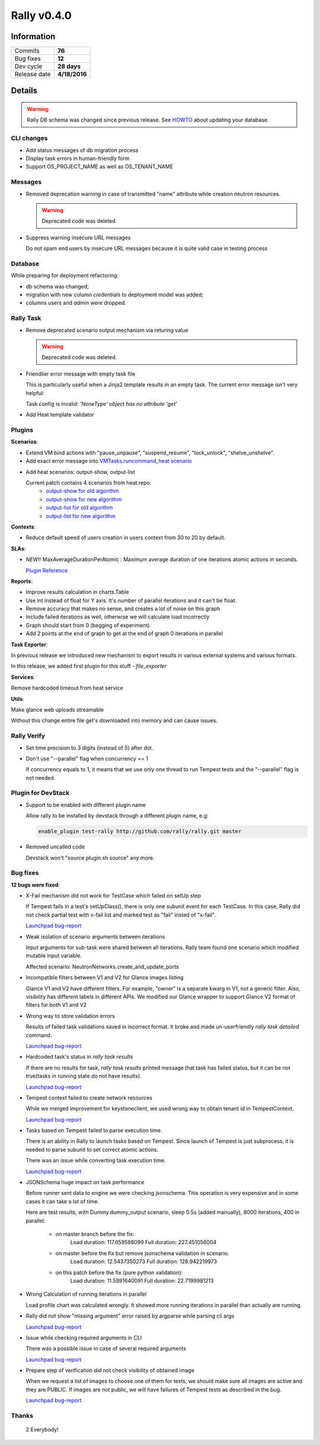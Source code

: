 ============
Rally v0.4.0
============

Information
-----------

+------------------+-----------------------+
| Commits          |        **76**         |
+------------------+-----------------------+
| Bug fixes        |        **12**         |
+------------------+-----------------------+
| Dev cycle        |      **28 days**      |
+------------------+-----------------------+
| Release date     |     **4/18/2016**     |
+------------------+-----------------------+


Details
-------

.. warning:: Rally DB schema was changed since previous release.
    See `HOWTO <http://rally.readthedocs.org/en/latest/db_migrations.html>`_
    about updating your database.


CLI changes
~~~~~~~~~~~

* Add status messages of db migration process

* Display task errors in human-friendly form

* Support OS_PROJECT_NAME as well as OS_TENANT_NAME

Messages
~~~~~~~~

* Removed deprecation warning in case of transmitted "name" attribute while
  creation neutron resources.

  .. warning:: Deprecated code was deleted.

* Suppress warning insecure URL messages

  Do not spam end users by insecure URL messages because it is
  quite valid case in testing process

Database
~~~~~~~~

While preparing for deployment refactoring:

* db schema was changed;
* migration with new column `credentials` to deployment model was added;
* columns `users` and `admin` were dropped.

Rally Task
~~~~~~~~~~

* Remove deprecated scenario output mechanism via returing value

  .. warning:: Deprecated code was deleted.

* Friendlier error message with empty task file

  This is particularly useful when a Jinja2 template results in an empty
  task. The current error message isn't very helpful:

  Task config is invalid: `'NoneType' object has no attribute 'get'`

* Add Heat template validator

Plugins
~~~~~~~

**Scenarios**:

* Extend VM bind actions with "pause_unpause", "suspend_resume", "lock_unlock",
  "shelve_unshelve".

* Add exact error message into `VMTasks.runcommand_heat scenario`__

__ http://rally.readthedocs.org/en/0.4.0/plugin/plugin_reference.html#vmtasks-runcommand-heat-scenario

* Add heat scenarios: output-show, output-list

  Current patch contains 4 scenarios from heat repo:
   - `output-show for old algorithm
     <http://rally.readthedocs.org/en/0.4.0/plugin/plugin_reference.html#heatstacks-create-stack-and-list-output-via-api-scenario>`_
   - `output-show for new algorithm
     <http://rally.readthedocs.org/en/0.4.0/plugin/plugin_reference.html#heatstacks-create-stack-and-show-output-scenario>`_
   - `output-list for old algorithm
     <http://rally.readthedocs.org/en/0.4.0/plugin/plugin_reference.html#heatstacks-create-stack-and-list-output-via-api-scenario>`_
   - `output-list for new algorithm
     <http://rally.readthedocs.org/en/0.4.0/plugin/plugin_reference.html#heatstacks-create-stack-and-list-output-scenario>`_


**Contexts**:

* Reduce default speed of users creation in users context from 30 to 20
  by default.

**SLAs**:

* *NEW!!* MaxAverageDurationPerAtomic : Maximum average duration of one
  iterations atomic actions in seconds.

  `Plugin Reference <http://rally.readthedocs.org/en/0.4.0/plugin/plugin_reference.html#max-avg-duration-per-atomic-sla>`_

**Reports**:

* Improve results calculation in charts.Table

* Use int instead of float for Y axis. It's number of parallel iterations and
  it can't be float.

* Remove accuracy that makes no sense, and creates a lot of noise on this graph

* Include failed iterations as well, otherwise we will calculate load
  incorrectly

* Graph should start from 0 (begging of experiment)

* Add 2 points at the end of graph to get at the end of graph 0 iterations
  in parallel

**Task Exporter**:

In previous release we introduced new mechanism to export results in various
external systems and various formats.

In this release, we added first plugin for this stuff - `file_exporter`

**Services**:

Remove hardcoded timeout from heat service

**Utils**:

Make glance web uploads streamable

Without this change entire file get's downloaded into memory and can cause
issues.

Rally Verify
~~~~~~~~~~~~

* Set time precision to 3 digits (instead of 5) after dot.

* Don't use "--parallel" flag when concurrency == 1

  If concurrency equals to 1, it means that we use only one thread to run
  Tempest tests and the "--parallel" flag is not needed.

Plugin for DevStack
~~~~~~~~~~~~~~~~~~~

* Support to be enabled with different plugin name

  Allow rally to be installed by devstack through a different plugin
  name, e.g:

  .. code-block:: bash

     enable_plugin test-rally http://github.com/rally/rally.git master

* Removed uncalled code

  Devstack won't "source plugin.sh source" any more.

Bug fixes
~~~~~~~~~

**12 bugs were fixed**:

* X-Fail mechanism did not work for TestCase which failed on setUp step

  If Tempest fails in a test's setUpClass(), there is only one subunit event
  for each TestCase. In this case, Rally did not check partial test with x-fail
  list and marked test as "fail" insted of "x-fail".

  `Launchpad bug-report <https://bugs.launchpad.net/rally/+bug/1568133>`_

* Weak isolation of scenario arguments between iterations

  Input arguments for sub-task were shared between all iterations. Rally team
  found one scenario which modified mutable input variable.

  Affected scenario: NeutronNetworks.create_and_update_ports

* Incompatible filters between V1 and V2 for Glance images listing

  Glance V1 and V2 have different filters. For example, "owner" is a separate
  kwarg in V1, not a generic filter. Also, visibility has different labels in
  different APIs. We modified our Glance wrapper to support Glance V2 format
  of filters for both V1 and V2

* Wrong way to store validation errors

  Results of failed task validations saved in incorrect format. It broke and
  made un-userfriendly `rally task detailed` command.

  `Launchpad bug-report <https://bugs.launchpad.net/rally/+bug/1562713>`_

* Hardcoded task's status in `rally task results`

  If there are no results for task, `rally task results` printed message that
  task has failed status, but it can be not true(tasks in running state do not
  have results).

  `Launchpad bug-report <https://bugs.launchpad.net/rally/+bug/1539096>`_

* Tempest context failed to create network resources

  While we merged improvement for keystoneclient, we used wrong way to obtain
  tenant id in TempestContext.

  `Launchpad bug-report <https://bugs.launchpad.net/rally/+bug/1550848>`_

* Tasks based on Tempest failed to parse execution time.

  There is an ability in Rally to launch tasks based on Tempest. Since launch
  of Tempest is just subprocess, it is needed to parse subunit to set correct
  atomic actions.

  There was an issue while converting task execution time.

  `Launchpad bug-report <https://bugs.launchpad.net/rally/+bug/1566712>`_

* JSONSchema huge impact on task performance

  Before runner sent data to engine we were checking jsonschema. This operation
  is very expensive and in some cases it can take a lot of time.

  Here are test results, with Dummy.dummy_output scenario, sleep 0.5s
  (added manually), 8000 iterations, 400 in parallel:

    * on master branch before the fix:
        Load duration: 117.659588099
        Full duration: 227.451056004

    * on master  before the fix but remove jsonschema validation in scenario:
        Load duration: 12.5437350273
        Full duration: 128.942219973

    * on this patch before the fix (pure python validation):
        Load duration: 11.5991640091
        Full duration: 22.7199981213

* Wrong Calculation of running iterations in parallel

  Load profile chart was calculated wrongly.
  It showed more running iterations in parallel than actually are running.

* Rally did not show "missing argument" error raised by argparse while parsing
  cli args

  `Launchpad bug-report <https://bugs.launchpad.net/rally/+bug/1562916>`_

* Issue while checking required arguments in CLI

  There was a possible issue in case of several required arguments

  `Launchpad bug-report <https://bugs.launchpad.net/rally/+bug/1555764>`_

* Prepare step of verification did not check visibility of obtained image

  When we request a list of images to choose one of them for tests, we should
  make sure all images are active and they are PUBLIC. If images are not
  public, we will have failures of Tempest tests as described in the bug.

  `Launchpad bug-report <https://bugs.launchpad.net/rally/+bug/1564431>`_

Thanks
~~~~~~

 2 Everybody!

